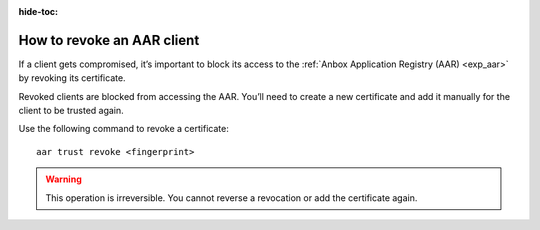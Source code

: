 :hide-toc:

.. _howto_aar_revoke:

===========================
How to revoke an AAR client
===========================

If a client gets compromised, it’s important to block its access to the
:ref:`Anbox Application Registry (AAR) <exp_aar>` by
revoking its certificate.

Revoked clients are blocked from accessing the AAR. You’ll need to
create a new certificate and add it manually for the client to be
trusted again.

Use the following command to revoke a certificate:

::

   aar trust revoke <fingerprint>

.. warning::
   This operation is irreversible.
   You cannot reverse a revocation or add the certificate again.
